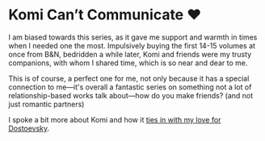 #+options: preview-generate:t
* Komi Can’t Communicate ❤️

#+begin_export html
<img class="image book-cover" src="cover.jpg">
#+end_export

I am biased towards this series, as it gave me support and warmth in times when
I needed one the most. Impulsively buying the first 14-15 volumes at once from
B&N, bedridden a while later, Komi and friends were my trusty companions, with
whom I shared time, which is so near and dear to me.

This is of course, a perfect one for me, not only because it has a special
connection to me—it's overall a fantastic series on something not a lot of
relationship-based works talk about—how do you make friends? (and not just
romantic partners)

I spoke a bit more about Komi and how it [[https://sandyuraz.com/blogs/komi/][ties in with my love for Dostoevsky]].
